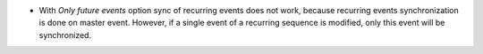 * With *Only future events* option sync of recurring events does not work, because recurring events synchronization is done on master event. However, if a single event of a recurring sequence is modified, only this event will be synchronized.
